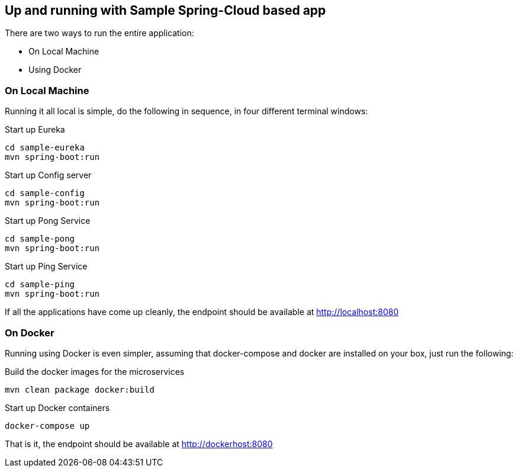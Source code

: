 Up and running with Sample Spring-Cloud based app
-------------------------------------------------

There are two ways to run the entire application:

* On Local Machine
* Using Docker

On Local Machine
~~~~~~~~~~~~~~~~
Running it all local is simple, do the following in sequence, in four different terminal windows:

.Start up Eureka
[source,java]
----
cd sample-eureka
mvn spring-boot:run
----


.Start up Config server
[source,java]
----
cd sample-config
mvn spring-boot:run
----

.Start up Pong Service
[source,java]
----
cd sample-pong
mvn spring-boot:run
----

.Start up Ping Service
[source,java]
----
cd sample-ping
mvn spring-boot:run
----

If all the applications have come up cleanly, the endpoint should be available at http://localhost:8080

On Docker
~~~~~~~~~

Running using Docker is even simpler, assuming that docker-compose and docker are installed on your box, just run the following:

.Build the docker images for the microservices
[source,java]
----
mvn clean package docker:build
----

.Start up Docker containers
[source,java]
----
docker-compose up
----

That is it, the endpoint should be available at http://dockerhost:8080




